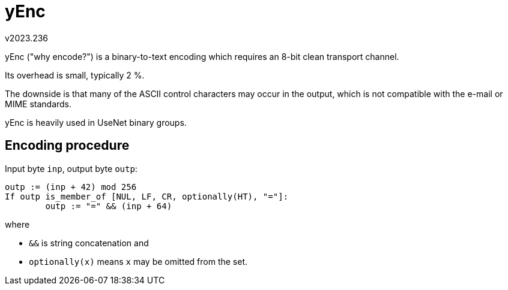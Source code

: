 yEnc
====
v2023.236

yEnc ("why encode?") is a binary-to-text encoding which requires an 8-bit clean transport channel.

Its overhead is small, typically 2 %.

The downside is that many of the ASCII control characters may occur in the output, which is not compatible with the e-mail or MIME standards.

yEnc is heavily used in UseNet binary groups.


Encoding procedure
------------------

Input byte `inp`, output byte `outp`:

----
outp := (inp + 42) mod 256
If outp is_member_of [NUL, LF, CR, optionally(HT), "="]:
	outp := "=" && (inp + 64)
----

where

* `&&` is string concatenation and

* `optionally(x)` means `x` may be omitted from the set.
